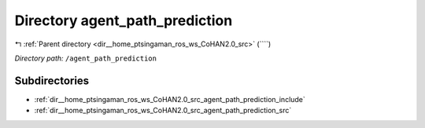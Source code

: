 .. _dir__home_ptsingaman_ros_ws_CoHAN2.0_src_agent_path_prediction:


Directory agent_path_prediction
===============================


|exhale_lsh| :ref:`Parent directory <dir__home_ptsingaman_ros_ws_CoHAN2.0_src>` (````)

.. |exhale_lsh| unicode:: U+021B0 .. UPWARDS ARROW WITH TIP LEFTWARDS


*Directory path:* ``/agent_path_prediction``

Subdirectories
--------------

- :ref:`dir__home_ptsingaman_ros_ws_CoHAN2.0_src_agent_path_prediction_include`
- :ref:`dir__home_ptsingaman_ros_ws_CoHAN2.0_src_agent_path_prediction_src`



